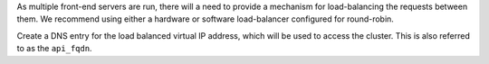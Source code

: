 .. The contents of this file may be included in multiple topics.
.. This file should not be changed in a way that hinders its ability to appear in multiple documentation sets.

As multiple front-end servers are run, there will a need to provide a mechanism for load-balancing the requests between them. We recommend using either a hardware or software load-balancer configured for round-robin.

Create a DNS entry for the load balanced virtual IP address, which will be used to access the cluster. This is also referred to as the ``api_fqdn``.


